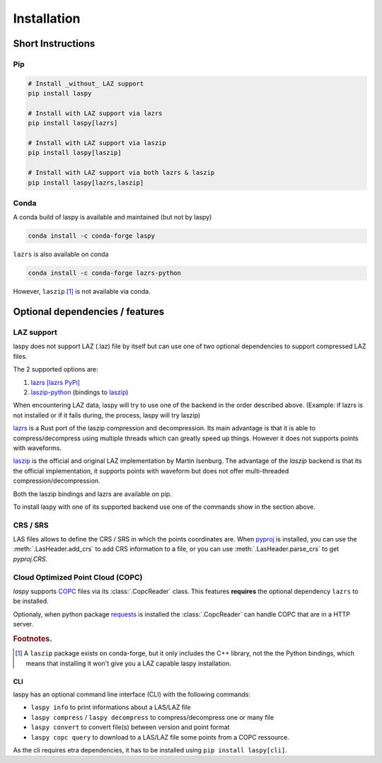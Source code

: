.. _installation:

============
Installation
============

Short Instructions
==================

Pip
____

.. code-block:: shell

    # Install _without_ LAZ support
    pip install laspy

    # Install with LAZ support via lazrs
    pip install laspy[lazrs]

    # Install with LAZ support via laszip
    pip install laspy[laszip]

    # Install with LAZ support via both lazrs & laszip
    pip install laspy[lazrs,laszip]

Conda
_____

A conda build of laspy is available and maintained (but not by laspy)

.. code-block:: shell

    conda install -c conda-forge laspy

``lazrs`` is also available on conda

.. code-block:: shell

    conda install -c conda-forge lazrs-python


However, ``laszip`` [#f1]_ is not available via conda.


Optional dependencies  / features
=================================


LAZ support
___________

laspy does not support LAZ (.laz) file by itself but can use one of two optional dependencies
to support compressed LAZ files.

The 2 supported options are:

1) `lazrs`_ `[lazrs PyPi]`_

2) `laszip-python`_ (bindings to `laszip`_)

When encountering LAZ data, laspy will try to use one of the backend in the order described above.
(Example: if lazrs is not installed or if it fails during, the process, laspy will try laszip)

`lazrs`_ is a Rust port of the laszip compression and decompression.
Its main advantage is that it is able to compress/decompress using multiple threads which can
greatly speed up things. However it does not supports points with waveforms.

`laszip`_  is the official and original LAZ implementation by Martin Isenburg.
The advantage of the `laszip` backend is that its the official implementation, it supports points
with waveform but does not offer multi-threaded compression/decompression.


Both the laszip bindings and lazrs are available on pip.

To install laspy with one of its supported backend use one of the commands
show in the section above.

.. _lazrs: https://github.com/tmontaigu/laz-rs
.. _laszip-python: https://github.com/tmontaigu/laszip-python
.. _laszip: https://github.com/LASzip/LASzip
.. _[lazrs PyPi]: https://pypi.org/project/lazrs/

CRS / SRS
_________

LAS files allows to define the CRS / SRS in which the points coordinates are.
When `pyproj`_ is installed, you can use the :meth:`.LasHeader.add_crs` to add
CRS information to a file, or you can use :meth:`.LasHeader.parse_crs` to get 
`pyproj.CRS`.

.. _pyproj: https://pypi.org/project/pyproj/

Cloud Optimized Point Cloud (COPC)
__________________________________

`laspy` supports `COPC`_ files via its :class:`.CopcReader` class.
This features **requires** the optional dependency ``lazrs`` to be installed.

Optionaly, when python package `requests`_ is installed the :class:`.CopcReader`
can handle COPC that are in a HTTP server.


.. _COPC: https://github.com/copcio/copcio.github.io
.. _requests: https://docs.python-requests.org/en/latest


.. rubric:: Footnotes.

.. [#f1] A ``laszip`` package exists on conda-forge, but it only includes the C++ library, not the the Python
         bindings, which means that installing it won't give you a LAZ capable laspy installation.


CLI
---

laspy has an optional command line interface (CLI) with the following commands:

* ``laspy info`` to print informations about a LAS/LAZ file
* ``laspy compress`` / ``laspy decompress`` to compress/decompress one or many file
* ``laspy convert`` to convert file(s) between version and point format
* ``laspy copc query`` to download to a LAS/LAZ file some points from a COPC ressource.

As the cli requires etra dependencies, it has to be installed using
``pip install laspy[cli]``.
